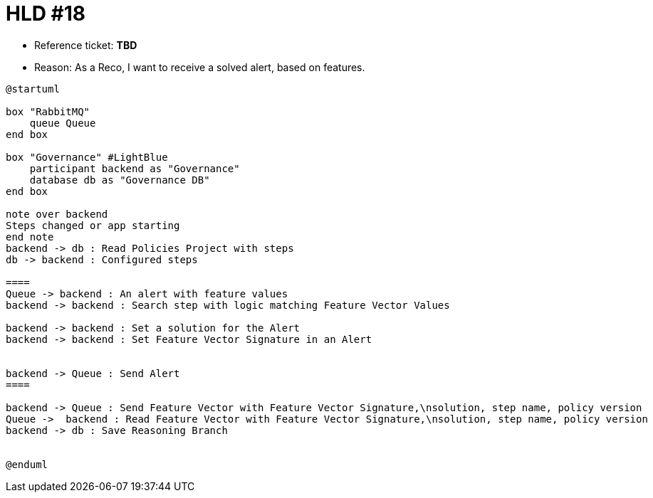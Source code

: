 = HLD #18

- Reference ticket: *TBD*
- Reason: As a Reco, I want to receive a solved alert, based on features.

[plantuml,gov-use-steps-to-provide-a-solution,svg]
-----
@startuml

box "RabbitMQ"
    queue Queue
end box

box "Governance" #LightBlue
    participant backend as "Governance"
    database db as "Governance DB"
end box

note over backend
Steps changed or app starting
end note
backend -> db : Read Policies Project with steps
db -> backend : Configured steps

====
Queue -> backend : An alert with feature values
backend -> backend : Search step with logic matching Feature Vector Values

backend -> backend : Set a solution for the Alert
backend -> backend : Set Feature Vector Signature in an Alert


backend -> Queue : Send Alert
====

backend -> Queue : Send Feature Vector with Feature Vector Signature,\nsolution, step name, policy version
Queue ->  backend : Read Feature Vector with Feature Vector Signature,\nsolution, step name, policy version
backend -> db : Save Reasoning Branch


@enduml
-----
